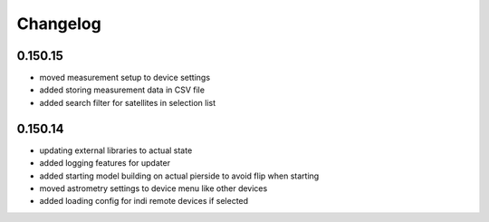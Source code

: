 Changelog
=========

0.150.15
--------
- moved measurement setup to device settings
- added storing measurement data in CSV file
- added search filter for satellites in selection list

0.150.14
--------
- updating external libraries to actual state
- added logging features for updater
- added starting model building on actual pierside to avoid flip when starting
- moved astrometry settings to device menu like other devices
- added loading config for indi remote devices if selected